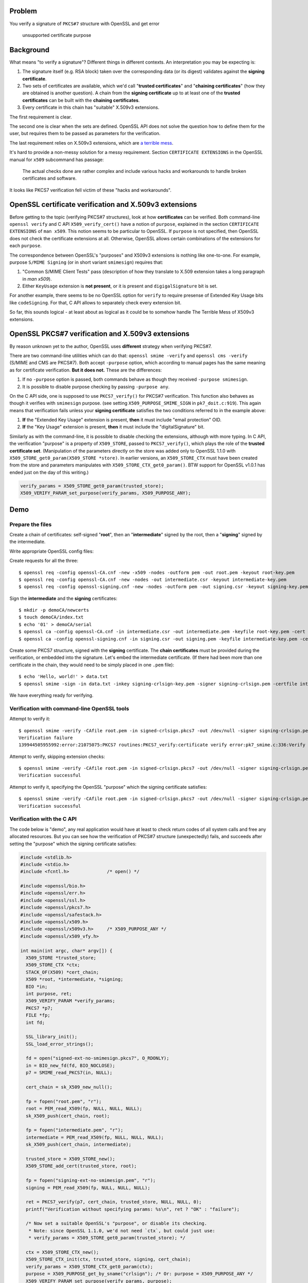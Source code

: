.. title: OpenSSL PKCS7 verification and certificate "Extended Key Usage" extension
.. slug: smimesign-extended-key-usage-extension-for-openssl-pkcs7-verification
.. date: 2016-12-31 22:34:22 UTC+02:00
.. tags: openssl, x.509, pkcs#7
.. category: 
.. link: 
.. description: 
.. type: text

Problem
=======

You verify a signature of ``PKCS#7`` structure with OpenSSL and get error

  unsupported certificate purpose


Background
==========

What means "to verify a signature"? Different things in different contexts.
An interpretation you may be expecting is:

1. The signature itself (e.g. RSA block) taken over the corresponding
   data (or its digest) validates against the **signing certificate**.
2. Two sets of certificates are available, which we'd call
   "**trusted certificates**" and "**chaining certificates**" 
   (how they are obtained is another question).
   A chain from the **signing certificate** up to at
   least one of the **trusted certificates** can be built with the
   **chaining certificates**.
3. Every certificate in this chain has "suitable" X.509v3 extensions.

The first requirement is clear.

The second one is clear when the sets are defined.
OpenSSL API does not solve the question how to define them for the
user, but requires them to be passed as parameters for the
verification.

The last requirement relies on X.509v3 extensions, which are 
`a terrible mess`_.

.. _a terrible mess: http://www.cypherpunks.to/~peter/T2a_X509_Certs.pdf

It's hard to provide a non-messy solution for a messy requirement.
Section ``CERTIFICATE EXTENSIONS`` in the OpenSSL manual for ``x509``
subcommand has passage:

    The actual checks done are rather complex and include various hacks and
    workarounds to handle broken certificates and software.

It looks like PKCS7 verification fell victim of these "hacks and workarounds".

OpenSSL certificate verification and X.509v3 extensions
=======================================================

Before getting to the topic (verifying PKCS#7 structures), look at
how **certificates** can be verified. Both command-line ``openssl verify``
and C API ``X509_verify_cert()`` have a notion of ``purpose``, explained
in the section ``CERTIFICATE EXTENSIONS`` of ``man x509``.
This notion seems to be particular to OpenSSL.
If ``purpose`` is not specified, then OpenSSL does not check the certificate
extensions at all. Otherwise, OpenSSL allows certain combinations
of the extensions for each ``purpose``.

The correspondence between
OpenSSL's "purposes" and X509v3 extensions is nothing like one-to-one.
For example, purpose ``S/MIME Signing`` (or in short variant ``smimesign``)
requires that:

1. "Common S/MIME Client Tests" pass (description of how they translate
   to X.509 extension takes a long paragraph in `man x509`).
2. Either ``KeyUsage`` extension is **not present**, or it is present and
   ``digigalSignature`` bit is set.

For another example, there seems to be no OpenSSL option for ``verify``
to require presense of Extended Key Usage bits like ``codeSigning``.
For that, C API allows to separately check every extension bit. 

So far, this sounds logical - at least about as logical as it could be
to somehow handle The Terrible Mess of X509v3 extensions.

OpenSSL PKCS#7 verification and X.509v3 extensions
==================================================

By reason unknown yet to the author, OpenSSL uses **different** strategy
when verifying PKCS#7.

There are two command-line utilities which can do that:
``openssl smime -verify`` and ``openssl cms -verify`` 
(S/MIME and CMS are PKCS#7).
Both accept ``-purpose`` option, which according to manual pages
has the same meaning as for certificate verification.
**But it does not.** These are the differences:

1. If no ``-purpose`` option is passed, both commands behave as though
   they received ``-purpose smimesign``.

2. It is possible to disable purpose checking by passing
   ``-purpose any``.


On the C API side, one is supposed to use ``PKCS7_verify()`` for PKCS#7
verification. This function also behaves as though it verifies with
``smimesign`` purpose. 
(see setting ``X509_PURPOSE_SMIME_SIGN`` in ``pk7_doit.c:919``).
This again means that verification fails unless your **signing certificate**
satisfies the two conditions referred to in the example above:

#. **If** the "Extended Key Usage" extension is present, **then** it
   must include "email protection" OID.
#. **If** the "Key Usage" extension is present, **then** it must include
   the "digitalSignature" bit.

Similarly as with the command-line, it is possible to disable checking
the extensions, although with more typing.
In C API, the verification "purpose" is a property of ``X509_STORE``,
passed to ``PKCS7_verify()``, which plays the role of the 
**trusted certificate set**. 
(Manipulation of the parameters directly
on the store was added only to OpenSSL 1.1.0 
with ``X509_STORE_get0_param(X509_STORE *store)``.
In earlier versions, an ``X509_STORE_CTX`` must have been created from
the store and parameters manipulates with ``X509_STORE_CTX_get0_param()``.
BTW support for OpenSSL v1.0.1 has ended just on the day of this writing.)

.. code:: C

  verify_params = X509_STORE_get0_param(trusted_store);
  X509_VERIFY_PARAM_set_purpose(verify_params, X509_PURPOSE_ANY);

 
Demo
====

Prepare the files
-----------------

Create a chain of certificates: self-signed "**root**",
then an "**intermediate**" signed by the root,
then a "**signing**" signed by the intermediate.

Write appropriate OpenSSL config files:


Create requests for all the three::

  $ openssl req -config openssl-CA.cnf -new -x509 -nodes -outform pem -out root.pem -keyout root-key.pem
  $ openssl req -config openssl-CA.cnf -new -nodes -out intermediate.csr -keyout intermediate-key.pem
  $ openssl req -config openssl-signing.cnf -new -nodes -outform pem -out signing.csr -keyout signing-key.pem

Sign the **intermediate** and the **signing** certificates::

  $ mkdir -p demoCA/newcerts
  $ touch demoCA/index.txt
  $ echo '01' > demoCA/serial
  $ openssl ca -config openssl-CA.cnf -in intermediate.csr -out intermediate.pem -keyfile root-key.pem -cert root.pem
  $ openssl ca -config openssl-signing.cnf -in signing.csr -out signing.pem -keyfile intermediate-key.pem -cert intermediate.pem

Create some PKCS7 structure, signed with the **signing** certificate. 
The **chain certificates** must be provided during the verification, or
embedded into the signature. Let's embed the intermediate certificate.
(If there had been more than one certificate in the chain, they would
need to be simply placed in one ``.pem`` file)::
 
  $ echo 'Hello, world!' > data.txt
  $ openssl smime -sign -in data.txt -inkey signing-crlsign-key.pem -signer signing-crlsign.pem -certfile intermediate.pem -nodetach > signed-crlsign.pkcs7

We have everything ready for verifying.

Verification with command-line OpenSSL tools
--------------------------------------------

Attempt to verify it::

  $ openssl smime -verify -CAfile root.pem -in signed-crlsign.pkcs7 -out /dev/null -signer signing-crlsign.pem 
  Verification failure
  139944505955992:error:21075075:PKCS7 routines:PKCS7_verify:certificate verify error:pk7_smime.c:336:Verify error:unsupported certificate purpose

Attempt to verify, skipping extension checks::

  $ openssl smime -verify -CAfile root.pem -in signed-crlsign.pkcs7 -out /dev/null -signer signing-crlsign.pem -purpose any
  Verification successful

Attempt to verify it, specifying the OpenSSL "purpose" which the signing certificate satisfies::

  $ openssl smime -verify -CAfile root.pem -in signed-crlsign.pkcs7 -out /dev/null -signer signing-crlsign.pem -purpose crlsign
  Verification successful

Verification with the C API
---------------------------

The code below is "demo", any real application would have at least to
check return codes of all system calls and free any allocated resources.
But you can see how the verification of PKCS#7 structure (unexpectedly)
fails, and succeeds after setting the "purpose" which the signing
certificate satisfies:

.. code:: c

	#include <stdlib.h>
	#include <stdio.h>
	#include <fcntl.h>              /* open() */

	#include <openssl/bio.h>
	#include <openssl/err.h>
	#include <openssl/ssl.h>
	#include <openssl/pkcs7.h>
	#include <openssl/safestack.h>
	#include <openssl/x509.h>
	#include <openssl/x509v3.h>     /* X509_PURPOSE_ANY */
	#include <openssl/x509_vfy.h>

	int main(int argc, char* argv[]) {
	  X509_STORE *trusted_store;
	  X509_STORE_CTX *ctx;
	  STACK_OF(X509) *cert_chain;
	  X509 *root, *intermediate, *signing;
	  BIO *in;
	  int purpose, ret;
	  X509_VERIFY_PARAM *verify_params;
	  PKCS7 *p7;
	  FILE *fp;
	  int fd;

	  SSL_library_init();
	  SSL_load_error_strings();

	  fd = open("signed-ext-no-smimesign.pkcs7", O_RDONLY);
	  in = BIO_new_fd(fd, BIO_NOCLOSE);
	  p7 = SMIME_read_PKCS7(in, NULL);

	  cert_chain = sk_X509_new_null();

	  fp = fopen("root.pem", "r");
	  root = PEM_read_X509(fp, NULL, NULL, NULL);
	  sk_X509_push(cert_chain, root);

	  fp = fopen("intermediate.pem", "r");
	  intermediate = PEM_read_X509(fp, NULL, NULL, NULL);
	  sk_X509_push(cert_chain, intermediate);

	  trusted_store = X509_STORE_new();
	  X509_STORE_add_cert(trusted_store, root);

	  fp = fopen("signing-ext-no-smimesign.pem", "r");
	  signing = PEM_read_X509(fp, NULL, NULL, NULL);

	  ret = PKCS7_verify(p7, cert_chain, trusted_store, NULL, NULL, 0);
	  printf("Verification without specifying params: %s\n", ret ? "OK" : "failure");

	  /* Now set a suitable OpenSSL's "purpose", or disable its checking.
	   * Note: since OpenSSL 1.1.0, we'd not need `ctx`, but could just use:
	   * verify_params = X509_STORE_get0_param(trusted_store); */

	  ctx = X509_STORE_CTX_new();
	  X509_STORE_CTX_init(ctx, trusted_store, signing, cert_chain);
	  verify_params = X509_STORE_CTX_get0_param(ctx);
	  purpose = X509_PURPOSE_get_by_sname("crlsign"); /* Or: purpose = X509_PURPOSE_ANY */
	  X509_VERIFY_PARAM_set_purpose(verify_params, purpose);
	  X509_STORE_set1_param(trusted_store, verify_params);

	  ret = PKCS7_verify(p7, cert_chain, trusted_store, NULL, NULL, 0);
	  printf("Verification with 'crlsign' purpose: %s\n", ret ? "OK" : "failure");
	  return 0;
	}

If our policy requires ``crlSign`` Key Usage, then we can
use this example code. What if the policy needs some extension
combination for which there is no suitable OpenSSL "purpose" - for example,
``CodeSigning`` Extended Key Usage? In that case it would not be possible
to do it with just one call to ``PKCS7_verify``, but the extensions
need to be checked separately.


Conclusion
==========

If you use OpenSSL for verifying PKCS#7 signatures, you should check
whether either the following holds:

1. Your signing certificate has ``Extended Key Usage`` extension,
   but no ``emailProtection`` bit.
2. Your signing certificate has ``KeyUsage`` extension, but no
   ``digitalSignature`` OID.

If this is the case, then verification with OpenSSL fails even if your
signature "should" verify correctly.

For checking signatures with command-line ``openssl smime -verify``,
a partial workaround can be adding option ``-purpose any``.
In this case OpenSSL will not check Extended Key Usage extensions at all.
This can be acceptable or not by your verification policy.

``-purpose`` option allows to check only for certain
(although probably common) x509v3 extension combinations.
OpenSSL defines a number of what it calls "purposes".
If you need to check a combination which does not correspond to any
of these "purposes", it must be done in a separate operation.

For checking signatures with C API ``PKCS7_verify()``, the algorithm
can be the following:

1. Check X509v3 extensions of the signing certificate as required by your policy
   (example_).
2. Either set your verification parameters to ``X509_PURPOSE_ANY``,
   or set a custom verification callback, which would ignore the
   "unsupported certificate purpose" error, i.e. 
   ``X509_V_ERR_INVALID_PURPOSE``.

.. _example: https://zakird.com/2013/10/13/certificate-parsing-with-openssl#other-x509-extensions

